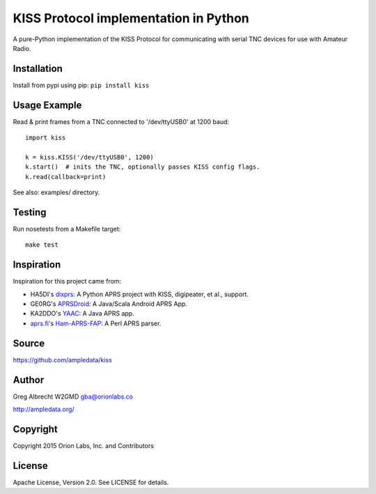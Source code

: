 KISS Protocol implementation in Python
**************************************

A pure-Python implementation of the KISS Protocol for communicating with serial
TNC devices for use with Amateur Radio.

Installation
============
Install from pypi using pip: ``pip install kiss``


Usage Example
=============
Read & print frames from a TNC connected to '/dev/ttyUSB0' at 1200 baud::

    import kiss

    k = kiss.KISS('/dev/ttyUSB0', 1200)
    k.start()  # inits the TNC, optionally passes KISS config flags.
    k.read(callback=print)


See also: examples/ directory.


Testing
=======
Run nosetests from a Makefile target::

    make test


Inspiration
===========
Inspiration for this project came from:

* HA5DI's dixprs_: A Python APRS project with KISS, digipeater, et al., support.
* GE0RG's APRSDroid_: A Java/Scala Android APRS App.
* KA2DDO's YAAC_: A Java APRS app.
* aprs.fi_'s Ham-APRS-FAP_: A Perl APRS parser.

.. _dixprs: https://sites.google.com/site/dixprs/
.. _aprsdroid: http://aprsdroid.org/
.. _YAAC: http://www.ka2ddo.org/ka2ddo/YAAC.html
.. _aprs.fi: http://search.cpan.org/dist/Ham-APRS-FAP/
.. _Ham-APRS-FAP: http://search.cpan.org/dist/Ham-APRS-FAP/


Source
======
https://github.com/ampledata/kiss


Author
======
Greg Albrecht W2GMD gba@orionlabs.co

http://ampledata.org/


Copyright
=========
Copyright 2015 Orion Labs, Inc. and Contributors


License
=======
Apache License, Version 2.0. See LICENSE for details.
